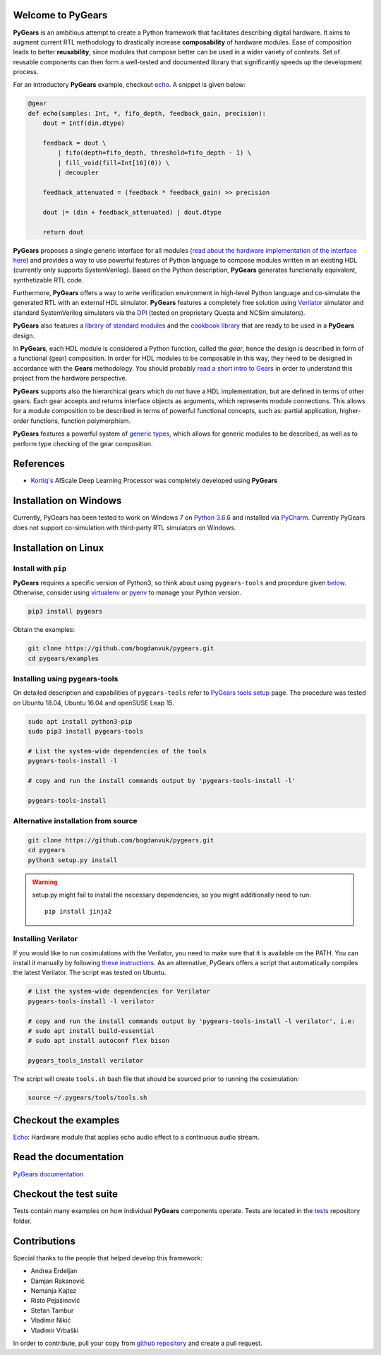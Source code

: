 Welcome to PyGears
==================

**PyGears** is an ambitious attempt to create a Python framework that facilitates describing digital hardware. It aims to augment current RTL methodology to drastically increase **composability** of hardware modules. Ease of composition leads to better **reusability**, since modules that compose better can be used in a wider variety of contexts. Set of reusable components can then form a well-tested and documented library that significantly speeds up the development process.  

For an introductory **PyGears** example, checkout `echo <https://bogdanvuk.github.io/pygears/echo.html#echo-examples>`_. A snippet is given below: 

.. code-block:: python

  @gear
  def echo(samples: Int, *, fifo_depth, feedback_gain, precision):
      dout = Intf(din.dtype)

      feedback = dout \
          | fifo(depth=fifo_depth, threshold=fifo_depth - 1) \
          | fill_void(fill=Int[16](0)) \
          | decoupler

      feedback_attenuated = (feedback * feedback_gain) >> precision

      dout |= (din + feedback_attenuated) | dout.dtype

      return dout

**PyGears** proposes a single generic interface for all modules (`read about the hardware implementation of the interface here <https://bogdanvuk.github.io/pygears/gears.html#gears-interface>`_) and provides a way to use powerful features of Python language to compose modules written in an existing HDL (currently only supports SystemVerilog). Based on the Python description, **PyGears** generates functionally equivalent, synthetizable RTL code.

Furthermore, **PyGears** offers a way to write verification environment in high-level Python language and co-simulate the generated RTL with an external HDL simulator. **PyGears** features a completely free solution using `Verilator <http://www.veripool.org/wiki/verilator>`_ simulator and standard SystemVerilog simulators via the `DPI <https://en.wikipedia.org/wiki/SystemVerilog_DPI>`_ (tested on proprietary Questa and NCSim simulators).

**PyGears** also features a `library of standard modules <https://github.com/bogdanvuk/pygears/tree/develop/pygears/common>`_ and the `cookbook library <https://github.com/bogdanvuk/pygears/tree/develop/pygears/cookbook>`_ that are ready to be used in a **PyGears** design.

In **PyGears**, each HDL module is considered a Python function, called the *gear*, hence the design is described in form of a functional (gear) composition. In order for HDL modules to be composable in this way, they need to be designed in accordance with the **Gears** methodology. You should probably `read a short intro to Gears <https://bogdanvuk.github.io/pygears/gears.html#gears-introduction-to-gears>`_ in order to understand this project from the hardware perspective.

**PyGears** supports also the hierarchical gears which do not have a HDL implementation, but are defined in terms of other gears. Each gear accepts and returns interface objects as arguments, which represents module connections. This allows for a module composition to be described in terms of powerful functional concepts, such as: partial application, higher-order functions, function polymorphism.

**PyGears** features a powerful system of `generic types <https://bogdanvuk.github.io/pygears/typing.html#typing>`_, which allows for generic modules to be described, as well as to perform type checking of the gear composition.

References
==========

- `Kortiq's <http://www.kortiq.com/>`_ AIScale Deep Learning Processor was completely developed using **PyGears**

.. _index-installation:

Installation on Windows
=======================

Currently, PyGears has been tested to work on Windows 7 on `Python 3.6.6 <https://www.python.org/ftp/python/3.6.6/python-3.6.6.exe>`_ and installed via `PyCharm <https://www.jetbrains.com/pycharm/>`_. Currently PyGears does not support co-simulation with third-party RTL simulators on Windows.

Installation on Linux
=====================

Install with ``pip``
--------------------

**PyGears** requires a specific version of Python3, so think about using ``pygears-tools`` and procedure given `below <https://bogdanvuk.github.io/pygears/index.html#index-installation-pygears-tools>`_. Otherwise, consider using `virtualenv <https://virtualenv.pypa.io/en/stable/>`_ or `pyenv <https://github.com/pyenv/pyenv>`_ to manage your Python version.

.. code-block:: bash

   pip3 install pygears

Obtain the examples:

.. code-block:: bash

   git clone https://github.com/bogdanvuk/pygears.git
   cd pygears/examples

.. _index-installation-pygears-tools:

Installing using pygears-tools
------------------------------

On detailed description and capabilities of ``pygears-tools`` refer to `PyGears tools setup <https://bogdanvuk.github.io/pygears/setup.html#setup-pygears-tools>`_ page. The procedure was tested on Ubuntu 18.04, Ubuntu 16.04 and openSUSE Leap 15.

.. code-block:: bash

   sudo apt install python3-pip
   sudo pip3 install pygears-tools

   # List the system-wide dependencies of the tools
   pygears-tools-install -l

   # copy and run the install commands output by 'pygears-tools-install -l'

   pygears-tools-install

Alternative installation from source
------------------------------------

.. code-block:: bash

  git clone https://github.com/bogdanvuk/pygears.git
  cd pygears
  python3 setup.py install

.. warning::

  setup.py might fail to install the necessary dependencies, so you might additionally need to run::

    pip install jinja2

Installing Verilator
--------------------

If you would like to run cosimulations with the Verilator, you need to make sure that it is available on the PATH. You can install it manually by following `these instructions <https://www.veripool.org/projects/verilator/wiki/Installing>`_. As an alternative, PyGears offers a script that automatically compiles the latest Verilator. The script was tested on Ubuntu.

.. code-block:: bash

   # List the system-wide dependencies for Verilator
   pygears-tools-install -l verilator

   # copy and run the install commands output by 'pygears-tools-install -l verilator', i.e:
   # sudo apt install build-essential
   # sudo apt install autoconf flex bison

   pygears_tools_install verilator

The script will create ``tools.sh`` bash file that should be sourced prior to running the cosimulation: 

.. code-block:: bash

  source ~/.pygears/tools/tools.sh


Checkout the examples
=====================

`Echo <https://bogdanvuk.github.io/pygears/echo.html#echo-examples>`_: Hardware module that applies echo audio effect to a continuous audio stream.


Read the documentation
======================

`PyGears documentation <https://bogdanvuk.github.io/pygears/>`_

Checkout the test suite
=======================

Tests contain many examples on how individual **PyGears** components operate. Tests are located in the `tests <https://github.com/bogdanvuk/pygears/tree/develop/tests>`_ repository folder.

Contributions
=============

Special thanks to the people that helped develop this framework:

- Andrea Erdeljan
- Damjan Rakanović
- Nemanja Kajtez
- Risto Pejašinović
- Stefan Tambur
- Vladimir Nikić
- Vladimir Vrbaški

In order to contribute, pull your copy from `github repository <https://github.com/bogdanvuk/pygears>`_ and create a pull request.

